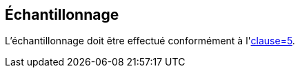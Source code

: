 [[clause5]]
== Échantillonnage

L'échantillonnage doit être effectué conformément à l'<<ISO24333,clause=5>>.
